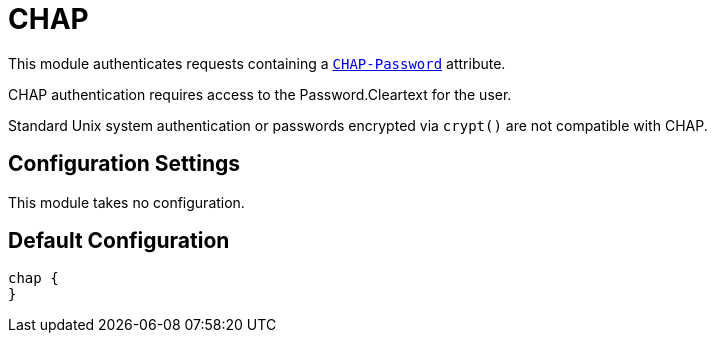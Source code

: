 



= CHAP

This module authenticates requests containing a `link:https://freeradius.org/rfc/rfc2865.html#CHAP-Password[CHAP-Password]` attribute.

CHAP authentication requires access to the Password.Cleartext for the user.

Standard Unix system authentication or passwords encrypted via `crypt()`
are not compatible with CHAP.

## Configuration Settings

This module takes no configuration.



== Default Configuration

```
chap {
}
```
